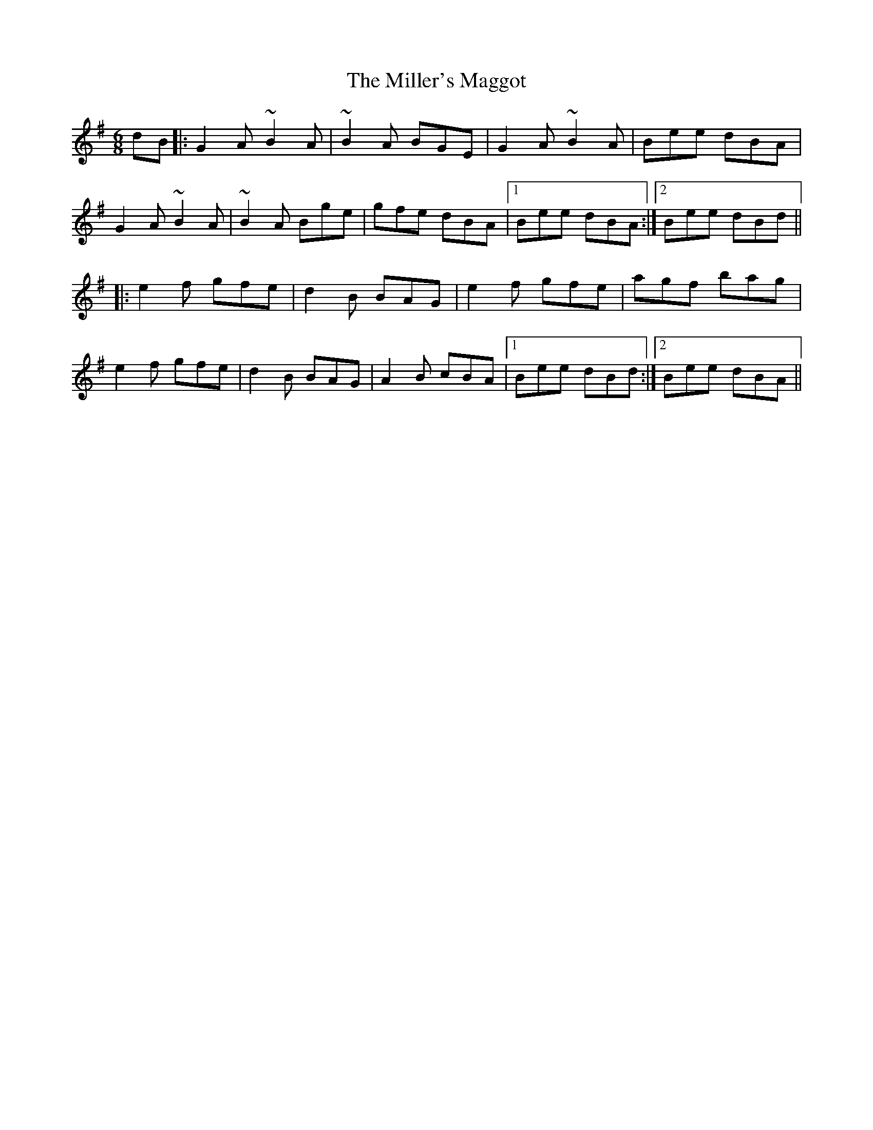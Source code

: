 X: 26803
T: Miller's Maggot, The
R: jig
M: 6/8
K: Gmajor
dB|:G2A ~B2A|~B2A BGE|G2A ~B2A|Bee dBA|
G2A ~B2A|~B2A Bge|gfe dBA|1 Bee dBA:|2 Bee dBd||
|:e2f gfe|d2B BAG|e2f gfe|agf bag|
e2f gfe|d2B BAG|A2B cBA|1 Bee dBd:|2 Bee dBA||

